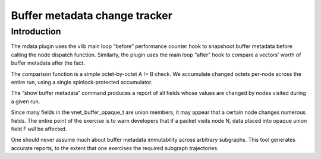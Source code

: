 Buffer metadata change tracker
==============================

Introduction
------------

The mdata plugin uses the vlib main loop “before” performance counter
hook to snapshoot buffer metadata before calling the node dispatch
function. Similarly, the plugin uses the main loop “after” hook to
compare a vectors’ worth of buffer metadata after the fact.

The comparison function is a simple octet-by-octet A != B check. We
accumulate changed octets per-node across the entire run, using a single
spinlock-protected accumulator.

The “show buffer metadata” command produces a report of all fields whose
values are changed by nodes visited during a given run.

Since many fields in the vnet_buffer_opaque_t are union members, it may
appear that a certain node changes numerous fields. The entire point of
the exercise is to warn developers that if a packet visits node N, data
placed into opaque union field F *will* be affected.

One should never assume much about buffer metadata immutability across
arbitrary subgraphs. This tool generates accurate reports, to the extent
that one exercises the required subgraph trajectories.
